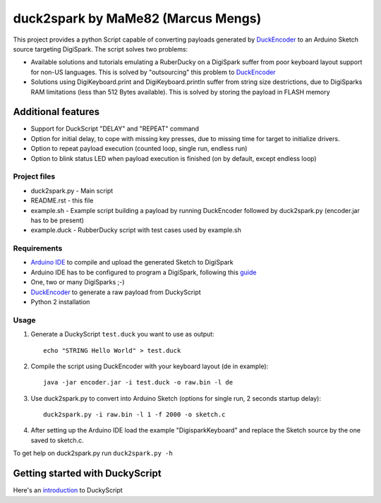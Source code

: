 ======================================
 duck2spark by MaMe82 (Marcus Mengs)
======================================

This project provides a python Script capable of converting payloads generated by DuckEncoder_ to an Arduino Sketch source targeting DigiSpark.
The script solves two problems:

* Available solutions and tutorials emulating a RuberDucky on a DigiSpark suffer from poor keyboard layout support for non-US languages. This is solved by "outsourcing" this problem to DuckEncoder_
* Solutions using DigiKeyboard.print and DigiKeyboard.println suffer from string size destrictions, due to DigiSparks RAM limitations (less than 512 Bytes available). This is solved by storing the payload in FLASH memory

Additional features
-------------------

* Support for DuckScript "DELAY" and "REPEAT" command
* Option for initial delay, to cope with missing key presses, due to missing time for target to initialize drivers.
* Option to repeat payload execution (counted loop, single run, endless run)
* Option to blink status LED when payload execution is finished (on by default, except endless loop)

.. _DuckEncoder: https://github.com/hak5darren/USB-Rubber-Ducky/blob/master/Encoder/encoder.jar

Project files
=============

* duck2spark.py - Main script
* README.rst - this file
* example.sh - Example script building a payload by running DuckEncoder followed by duck2spark.py (encoder.jar has to be present)
* example.duck - RubberDucky script with test cases used by  example.sh

Requirements
============

* `Arduino IDE`_ to compile and upload the generated Sketch to DigiSpark
* Arduino IDE has to be configured to program a DigiSpark, following this guide_
* One, two or many DigiSparks ;-)
* DuckEncoder_ to generate a raw payload from DuckyScript
* Python 2 installation

.. _Arduino IDE: https://www.arduino.cc/en/main/software
.. _guide: https://digistump.com/wiki/digispark/tutorials/connecting
.. _DuckEncoder: https://github.com/hak5darren/USB-Rubber-Ducky/blob/master/Encoder/encoder.jar


Usage
=====

#. Generate a DuckyScript ``test.duck`` you want to use as output::

	echo "STRING Hello World" > test.duck

#. Compile the script using DuckEncoder with your keyboard layout (de in example)::

	java -jar encoder.jar -i test.duck -o raw.bin -l de

#. Use duck2spark.py to convert into Arduino Sketch (options for single run, 2 seconds startup delay)::
	
	duck2spark.py -i raw.bin -l 1 -f 2000 -o sketch.c

#. After setting up the Arduino IDE load the example "DigisparkKeyboard" and replace the Sketch source by the one saved to sketch.c.

To get help on duck2spark.py run ``duck2spark.py -h``

Getting started with DuckyScript
--------------------------------

Here's an introduction_ to DuckyScript

.. _introduction: http://usbrubberducky.com/?duckyscript#!duckyscript.md
